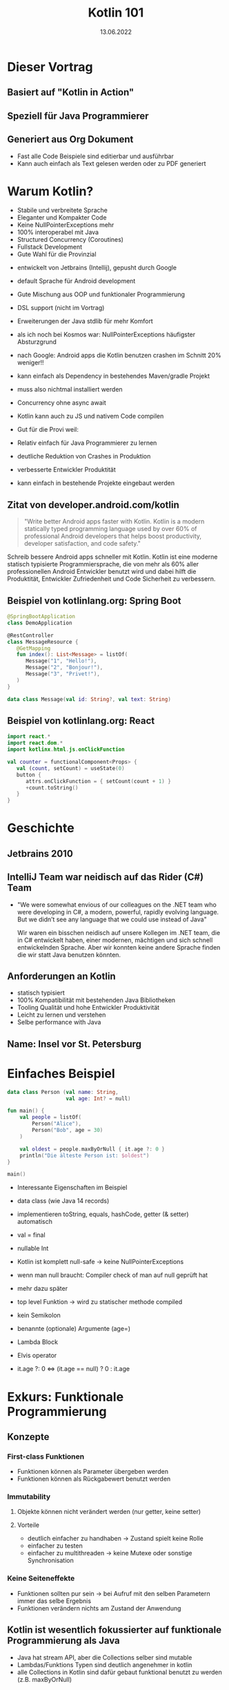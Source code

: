 #+TITLE: Kotlin 101
#+DATE: 13.06.2022
#+REVEAL_REVEAL_JS_VERSION: 4
#+REVEAL_THEME: solarized
#+OPTIONS: toc:nil, timestamp:nil

* Dieser Vortrag
** Basiert auf "Kotlin in Action"
[[./kotlin-in-action.jpg]]
** Speziell für Java Programmierer
** Generiert aus Org Dokument
- Fast alle Code Beispiele sind editierbar und ausführbar
- Kann auch einfach als Text gelesen werden oder zu PDF generiert

* Warum Kotlin?
- Stabile und verbreitete Sprache
- Eleganter und Kompakter Code
- Keine NullPointerExceptions mehr
- 100% interoperabel mit Java
- Structured Concurrency (Coroutines)
- Fullstack Development
- Gute Wahl für die Provinzial

#+BEGIN_NOTES
- entwickelt von Jetbrains (Intellij), gepusht durch Google
- default Sprache für Android development

- Gute Mischung aus OOP und funktionaler Programmierung
- DSL support (nicht im Vortrag)
- Erweiterungen der Java stdlib für mehr Komfort

- als ich noch bei Kosmos war: NullPointerExceptions häufigster Absturzgrund
- nach Google: Android apps die Kotlin benutzen crashen im Schnitt 20% weniger!!

- kann einfach als Dependency in bestehendes Maven/gradle Projekt
- muss also nichtmal installiert werden

- Concurrency ohne async await

- Kotlin kann auch zu JS und nativem Code compilen

- Gut für die Provi weil:
- Relativ einfach für Java Programmierer zu lernen
- deutliche Reduktion von Crashes in Produktion
- verbesserte Entwickler Produktität
- kann einfach in bestehende Projekte eingebaut werden
#+END_NOTES

** Zitat von developer.android.com/kotlin
#+BEGIN_QUOTE
"Write better Android apps faster with Kotlin. Kotlin is a modern statically typed programming language used by over 60% of professional Android developers that helps boost productivity, developer satisfaction, and code safety."
#+END_QUOTE

#+BEGIN_NOTES
Schreib bessere Android apps schneller mit Kotlin. Kotlin ist eine moderne statisch typisierte
Programmiersprache, die von mehr als 60% aller professionellen Android Entwickler benutzt wird
und dabei hilft die Produktität, Entwickler Zufriedenheit und Code Sicherheit zu verbessern.
#+END_NOTES

** Beispiel von kotlinlang.org: Spring Boot
#+begin_src kotlin
@SpringBootApplication
class DemoApplication

@RestController
class MessageResource {
   @GetMapping
   fun index(): List<Message> = listOf(
      Message("1", "Hello!"),
      Message("2", "Bonjour!"),
      Message("3", "Privet!"),
   )
}

data class Message(val id: String?, val text: String)
#+end_src

** Beispiel von kotlinlang.org: React
#+begin_src kotlin
import react.*
import react.dom.*
import kotlinx.html.js.onClickFunction

val counter = functionalComponent<Props> {
   val (count, setCount) = useState(0)
   button {
      attrs.onClickFunction = { setCount(count + 1) }
      +count.toString()
   }
}
#+end_src

* Geschichte
** Jetbrains 2010
** IntelliJ Team war neidisch auf das Rider (C#) Team
- "We were somewhat envious of our colleagues on the .NET team who were developing in C#, a modern, powerful, rapidly evolving language. But we didn’t see any language that we could use instead of Java"
  #+BEGIN_NOTES
  Wir waren ein bisschen neidisch auf unsere Kollegen im .NET team, die in C# entwickelt haben,
  einer modernen, mächtigen und sich schnell entwickelnden Sprache.
  Aber wir konnten keine andere Sprache finden die wir statt Java benutzen könnten.
  #+END_NOTES
** Anforderungen an Kotlin
- statisch typisiert
- 100% Kompatibilität mit bestehenden Java Bibliotheken
- Tooling Qualität und hohe Entwickler Produktivität
- Leicht zu lernen und verstehen
- Selbe performance with Java
** Name: Insel vor St. Petersburg
* Einfaches Beispiel

#+begin_src kotlin
data class Person (val name: String,
                   val age: Int? = null)

fun main() {
    val people = listOf(
        Person("Alice"),
        Person("Bob", age = 30)
    )

    val oldest = people.maxByOrNull { it.age ?: 0 }
    println("Die älteste Person ist: $oldest")
}

main()
#+end_src

#+BEGIN_NOTES
- Interessante Eigenschaften im Beispiel
- data class (wie Java 14 records)
- implementieren toString, equals, hashCode, getter (& setter) automatisch

- val = final

- nullable Int
- Kotlin ist komplett null-safe -> keine NullPointerExceptions
- wenn man null braucht: Compiler check of man auf null geprüft hat
- mehr dazu später

- top level Funktion -> wird zu statischer methode compiled
- kein Semikolon
- benannte (optionale) Argumente (age=)
- Lambda Block
- Elvis operator
- it.age ?: 0 <=> (it.age == null) ? 0 : it.age
#+END_NOTES


* Exkurs: Funktionale Programmierung
** Konzepte
*** First-class Funktionen
- Funktionen können als Parameter übergeben werden
- Funktionen können als Rückgabewert benutzt werden
*** Immutability
**** Objekte können nicht verändert werden (nur getter, keine setter)
**** Vorteile
- deutlich einfacher zu handhaben -> Zustand spielt keine Rolle
- einfacher zu testen
- einfacher zu multithreaden -> keine Mutexe oder sonstige Synchronisation
*** Keine Seiteneffekte
- Funktionen sollten pur sein -> bei Aufruf mit den selben Parametern immer das selbe Ergebnis
- Funktionen verändern nichts am Zustand der Anwendung
** Kotlin ist wesentlich fokussierter auf funktionale Programmierung als Java
- Java hat stream API, aber die Collections selber sind mutable
- Lambdas/Funktions Typen sind deutlich angenehmer in kotlin
- alle Collections in Kotlin sind dafür gebaut funktional benutzt zu werden (z.B. maxByOrNull)
** Aber: Kotlin erzwingt keine funktionale Programmierung
- OOP oder imperativer code lässt sich genauso schreiben wie in Java wenn gewünscht
- das macht Kotlin zu einer guten Einstiegssprache um funktionale Konzepte zu lernen

* Basics
** Funktionen und Variablen
#+begin_src kotlin
fun main(args: Array<String>) {
    println("Hello World")
}
#+end_src

#+BEGIN_NOTES
- Was können wir hier schon über die Sprache lernen?
- fun keyword um Funktionen zu deklarieren
- Typ nach dem Namen
- top level Funktionen
- Arrays sind nur Klassen, keine spezielle Syntax
- viele wrapper für die stdlib mit vereinfachter Syntax, wie z.B. println
- Semicolon optional
#+END_NOTES

** Weiteres Beispiel
#+begin_src kotlin
fun max(a: Int, b: Int): Int {
    return if (a > b) a else b
}

max(1, 2)
#+end_src

- return type nach Parameter Liste
- if expression anstatt ternary: (a > b) ? a : b

** Kann sogar vereinfacht werden
#+begin_src kotlin

fun max(a: Int, b: Int) = if (a > b) a else b

max(1, 2)

#+end_src

** Variablen
*** Format: (val|var) Name(: Typ) = Wert
#+begin_src kotlin
val frage = "Die ultimative Frage nach dem Leben," +
"dem Universum und dem ganzen Rest"
val antwort = 42

// alternativ
val antwort: Int = 42
#+end_src

#+BEGIN_NOTES
- default type für ints ist Int
#+END_NOTES

*** Im Normalfall immer alles val(ue) machen
*** falls var(iablen) benötigt werden:
#+begin_src kotlin
var message = "test"
message = "reassigned"

message
#+end_src
*** val != immutable
#+begin_src kotlin
val sprachen = arrayListOf("Java", "Clojure", "Scala")
sprachen.add("Kotlin")

sprachen.joinToString(", ")
#+end_src

#+begin_src console
Java, Clojure, Scala, Kotlin
#+end_src

*** Kotlin verwendet aber normalerweise immutable Datenstrukturen
#+begin_src kotlin
val sprachen = listOf("Java", "Clojure", "Scala")
sprachen.add("Kotlin") // compile Fehler (keine add Methode)

sprachen.joinToString(", ")
#+end_src

** String templating
#+begin_src kotlin

fun main(args: Array<String>) {
    val name = if (args.size > 0) {
        args[0]
    } else {
        "Anonymous user"
    }
    println("Hello, $names!") // <=> "Hello, " + name + "!"
}
#+end_src

#+BEGIN_NOTES
- für s am ende von name(s) -> ${name}s
#+END_NOTES

#+begin_src kotlin

fun main(args: Array<String>) {
    // <=> "Hello, " + (args.length > 0) ? args[0] : "Anonymous user"  + "!"
    println("Hello, ${if (args.size > 0) args[0] else "Anonymous user"}!")
}
#+end_src
** Objektorientierung
*** Java Klasse
#+begin_src java
public class Person {
    private final String name; // in echt natürlich nicht final!
    private boolean verheiratet;

    public Person(String name, boolean verheiratet) {
        this.name = name;
        this.verheiratet = verheiratet;
    }

    public Person(String name) {
        this(name, false);
    }

    // > 30 Zeilen getter/setter/toString/hashCode/equals
}
#+end_src

*** Java Aufruf
#+begin_src java
public static void printStatus(Person person) {
    var infix = (person.isVerheiratet())
        ? ""
        : "nicht ";
    System.out.println(person.getName()
                       + " ist "
                       + infix
                       + "verheiratet"
                       );
}

#+end_src
#+begin_src java
public static void main(String[] args) {
    var person = new Person("Bob", false);
    printStatus(person);
    person.setVerheiratet(true);
    printStatus(person);
}
#+end_src

*** Kotlin ohne Accessor
#+begin_src kotlin
data class Person(val name: String,
                  var isVerheiratet: Boolean = false)

fun printStatus(person: Person) {
    // ruft tatsächlich getter auf
    val infix = if (person.isVerheiratet) "" else " nicht"
    println("${person.name} ist$infix verheiratet")
}

val person = Person("Bob", isVerheiratet = false)
printStatus(person)
person.isVerheiratet = true // ruft tatsächlich setter auf!
printStatus(person)
#+end_src

#+begin_src console
Bob ist nicht verheiratet
Bob ist verheiratet
#+end_src

*** Kotlin mit Accessor
#+begin_src kotlin
class Person(val name: String,
             private var verheiratet: Boolean = false) {

    var isVerheiratet: Boolean
        get() {
            println("isVerheiratet hat wert $verheiratet")
            return verheiratet
        }
        set(value) {
            println("verheiratet = $value")
            verheiratet = value
        }
}
#+end_src

#+begin_src kotlin
val person = Person("Bob", false)
printStatus(person)
person.isVerheiratet = true // ruft tatsächlich setter auf!
printStatus(person)
#+end_src

#+begin_src console
isVerheiratet hat wert false
Bob ist nicht verheiratet
verheiratet = true
isVerheiratet hat wert true
Bob ist verheiratet
#+end_src

*** Accessor können auch Werte berechnen
#+begin_src kotlin
class Rechteck(val breite: Int, val hoehe: Int) {
    val isQuadrat: Boolean
        get() = breite == hoehe
}

println(Rechteck(20, 20).isQuadrat) // true
println(Rechteck(30, 20).isQuadrat) // false
#+end_src

#+BEGIN_NOTES
- Generiert einen isQuadrat getter, der auch aus Java gerufen werden kann
#+END_NOTES
* Code Struktur (Pakete und Ordner)
** package/import Statements
#+begin_src kotlin
package geometrie.formen

import java.util.Random

class Rechteck(val breite: Int, val hoehe: Int) {
    val isQuadrat: Boolean
        get() = breite == hoehe
}

fun zufaelligesRechteck(): Rechteck {
    val random = Random()
    return Rechteck(random.nextInt(), random.nextInt())
}

println(zufaelligesRechteck().isQuadrat)
#+end_src

** Package vs Ordner
#+CAPTION: In Java müssen packages die Ordner Struktur reflektieren
[[./java-packages.png]]

#+CAPTION: In Kotlin ist das nicht der Fall
[[./kotlin-packages.png]]

* Entscheidungen: enums & when
** Enums wie in Java
#+begin_src kotlin
enum class Farbe {
    ROT, ORGANGE, GELB, GRUEN, BLAU
}
#+end_src

** Können auch Felder haben
#+begin_src kotlin
enum class Farbe (val r: Int, val g: Int, val b: Int) {
    ROT(255, 0, 0),
    ORANGE(255, 165, 0),
    GELB(255, 255, 0),
    GRUEN(0, 255, 0),
    VIOLET(238, 130, 238),
    BLAU(0, 0, 255);

    fun rgb() = (r * 256 + g) * 256 + b
}

Farbe.ORANGE.rgb()
#+end_src

** 'when' in Kombination mit enums
*** when ist wie switch auf Steroiden
#+begin_src kotlin
fun getBeispielPflanze(farbe: Farbe) = when (farbe) {
    Farbe.ROT -> "Tomate"
    Farbe.ORANGE -> "Orange"
    Farbe.GELB -> "Banane"
    Farbe.GRUEN -> "Kiwi"
    Farbe.VIOLET -> "Feige"
    // Compilefehler wenn nicht alle möglichen Werte
    // abgefragt werden
    // Farbe.BLAU -> "Blaubeere"
}
#+end_src

*** Bedingungen können mit ',' verbunden werden
#+begin_src kotlin
fun getWaerme(farbe: Farbe) = when (farbe) {
    Farbe.ROT, Farbe.ORANGE, Farbe.GELB -> "warm"
    Farbe.GRUEN -> "neutral"
    Farbe.BLAU, Farbe.VIOLET -> "kalt"
}
#+end_src
*** 'when' funktioniert aber mit allen Objekten
#+begin_src kotlin
fun mix(f1: Farbe, f2: Farbe) = when(setOf(f1, f2)) {
    setOf(Farbe.ROT, Farbe.GELB) -> Farbe.ORANGE
    setOf(Farbe.GELB, Farbe.BLAU) -> Farbe.GRUEN
    else -> throw Exception(
        "Farben $f1 und $f2 können nicht vermischt werden"
    )
}

mix(Farbe.BLAU, Farbe.GELB)
#+end_src
#+BEGIN_NOTES
- argument für when kann jedes Objekt sein
- werden von oben nach unten mit equals verglichen
- else falls nix vorher matcht
#+END_NOTES
*** 'when' klappt auch ohne Argument
#+begin_src kotlin
fun mixPerformant(f1: Farbe, f2: Farbe) = when {
    (f1 == Farbe.ROT && f2 == Farbe.GELB)
    || (f1 == Farbe.GELB && f2 == Farbe.ROT)-> Farbe.ORANGE

    (f1 == Farbe.GELB && f2 == Farbe.BLAU)
    || (f1 == Farbe.BLAU && f2 == Farbe.GELB)-> Farbe.GRUEN

    else -> throw Exception(
        "Farben $f1 und $f2 können nicht vermischt werden"
    )
}

mixPerformant(Farbe.BLAU, Farbe.GELB)
#+end_src
#+BEGIN_NOTES
- wenn kein Argument übergeben wird, ist die branch condition ein beliebiger boolean ausdruck
- fancy if-else
#+END_NOTES
** Smart casts
*** Kombination von Type Check und Cast
*** Beispiel: Simpler Interpreter
#+begin_src kotlin
interface Expr
class Zahl(val wert: Int): Expr
class Plus(val links: Expr, val rechts: Expr): Expr
#+end_src

#+BEGIN_NOTES
- leeres interface
- 2 beliebige Expressions können summiert werden
#+END_NOTES
*** Simpler AST
#+begin_src kotlin
Plus(Plus(Zahl(1), Zahl(2)), Zahl(4))
#+end_src
#+CAPTION: Ausdruck als Baum
[[./tree.png]]
*** Evaluierung ohne when
#+begin_src kotlin
fun eval(e: Expr): Int {
    if (e is Zahl) {
        // dieser cast ist redundant
        val n = e as Zahl
        return n.wert
    }
    if (e is Plus) {
        // direkter Zugriff auf Felder nach 'is'
        return eval(e.links) + eval(e.rechts)
    }
    throw IllegalArgumentException("Unbekannter Ausdruck")
}
eval(Plus(Plus(Zahl(1), Zahl(2)), Zahl(4)))
#+end_src

#+BEGIN_NOTES
- Nach Vergleich mit 'is' wird das Objekt automatisch gecastet
- sonst funktioniert 'is' wie 'instanceof'
#+END_NOTES
*** Schönere Lösung mit 'when'
#+begin_src kotlin
fun eval(e: Expr): Int = when(e) {
    is Zahl -> e.wert
    is Plus -> eval(e.links) + eval(e.rechts)
    else -> throw IllegalArgumentException(
        "Unbekannter Ausdruck"
    )
}
eval(Plus(Plus(Zahl(1), Zahl(2)), Zahl(4)))
#+end_src
*** Eval branches können auch Blöcke sein
#+begin_src kotlin
fun evalMitLog(e: Expr): Int = when(e) {
    is Zahl -> {
        println("Zahl: ${e.wert}")
        e.wert
    }
    is Plus -> {
        val links = evalMitLog(e.links)
        val rechts = evalMitLog(e.rechts)
        println("$links + $rechts")
        links + rechts
    }
    else -> throw IllegalArgumentException(
        "Unbekannter Ausdruck"
    )
}
#+end_src
#+begin_src kotlin
evalMitLog(Plus(Plus(Zahl(1), Zahl(2)), Zahl(4)))
#+end_src

#+begin_src console
Zahl: 1
Zahl: 2
1 + 2
Zahl: 4
3 + 4
#+end_src

#+BEGIN_NOTES
- Blöcke in Kotlin sind auch Expressions
#+END_NOTES
* Iterieren: 'while' und 'for'
** while genau wie in Java
#+begin_src kotlin
var i = 0
while (i < 10) {
    println(i)
    i++
}
#+end_src
** for basiert auf Iterators
** Iterator über aufeinanderfolgende Zahlen: range
#+begin_src kotlin
// 10 inklusive
val einsBisZehn = 1..10
// 10 ausgeschlossen
val einsBisNeun = 1 until 10
#+end_src
** for Schleife mit Range
#+begin_src kotlin
fun fizzBuzz (i: Int) = when {
    i % 15 == 0 -> "FizzBuzz"
    i % 3 == 0 -> "Fizz"
    i % 5 == 0 -> "Buzz"
    else -> "$i"
}

for (i in 1..20) {
    print("${fizzBuzz(i)} ")
}
#+end_src

#+begin_src console
1 2 Fizz 4 Buzz Fizz 7 8 Fizz Buzz 11 Fizz 13 14 FizzBuzz 16 17 Fizz 19 Buzz
#+end_src

** Kann auch andere Schrittweite als +1
#+begin_src kotlin
for (i in 100 downTo 1 step 2) {
    print("${fizzBuzz(i)} ")
}
#+end_src

#+BEGIN_NOTES
- [100, 2]
#+END_NOTES
** Funktioniert auch mit anderen Daten als Int Ranges
#+begin_src kotlin
import java.util.TreeMap

// treemap ist ähnlich wie HashMap aber sortiert
val binaerDarstellungen = TreeMap<Char, String>()

for (c in 'A'..'F') {
    binaerDarstellungen[c] = Integer.toBinaryString(c.toInt())
}

for ((buchstabe, binaer) in binaerDarstellungen) {
    println("$buchstabe = $binaer")
}

#+end_src

#+begin_src console
A = 1000001
B = 1000010
C = 1000011
D = 1000100
E = 1000101
F = 1000110
#+end_src

#+BEGIN_NOTES
- '..' kann auch ranges aus chars erstellen
- (eins, zwei) Syntax packt key/value Paar aus
#+END_NOTES
** Der 'in' Operator
*** Äquivalent zu x >= start && x <= end
#+begin_src kotlin
fun istBuchstabe(c: Char) = c in 'a'..'z' || c in 'A'..'Z'
fun istNichtZiffer(c: Char) = c !in '0'..'9'

istBuchstabe('q') // true
istNichtZiffer('q') // true
#+end_src
** Klappt auch in 'when' branches
#+begin_src kotlin
fun ermittleTyp(c: Char) = when (c) {
    in '0'..'9' -> "Ziffer"
    in 'a'..'z', in 'A'..'Z' -> "Buchstabe"
    else -> "Keine Ahnung"
}
ermittleTyp('x') // Buchstabe
#+end_src
* Exceptions
** Eigentlich wie in Java, aber ohne checked Exceptions
** try kann auch als Expression verwendet werden
#+begin_src kotlin
import java.io.BufferedReader
import java.io.StringReader

fun parseZahl(reader: BufferedReader) = try {
    Integer.parseInt(reader.readLine())
} catch (e: NumberFormatException) {
    null
}

parseZahl(BufferedReader(StringReader("keine Zahl")))
#+end_src
* Collections
** Einfache Erstellung
#+begin_src kotlin
val menge = setOf(1, 2, 3)
val liste = listOf(1, 2, 3)
val map   = mapOf(1 to "one", 2 to "two", 3 to "three")
#+end_src

#+BEGIN_NOTES
- normale Java collections!
- komplett interoperabel
- to ist eine normale Funktion (man kann auch eigene infix Funktionen machen)
#+END_NOTES
** Benutzung wurde erweitert
#+begin_src kotlin
val strings = listOf("eins", "zwei", "drei")
println(strings.lastOrNull())

val zahlen = setOf(1, 42, 2)
println(zahlen.maxOrNull())
#+end_src

#+begin_src console
drei
42
#+end_src
** Extension Methods
#+begin_src java
import java.util.Optional;

public static Optional<Character> lastChar(String s) {
    if (s == null || s.length() == 0) {
        return Optional.empty();
    }
    return Optional.of(s.charAt(s.length() - 1));
}

public static void main(String args[]) {
    System.out.println(lastChar("test")); // Optional.of('t')
    System.out.println(lastChar(""));     // Optional.empty()
}
#+end_src

#+begin_src kotlin
fun String.lastChar() = getOrNull(length - 1)

println("test".lastChar()) // 't'
println("".lastChar())     // null
#+end_src

#+BEGIN_NOTES
- kleiner Abstecher weil viele der Methoden auf Kotlin collections so funktionieren
- wird zu statischer method compiled -> kein Zugriff auf private member
- erstes Argument ist receiver (hier string)
- receiver wird zu this gebunden
- geht auch mit properties (verhält sich dann wie ein Feld)
#+END_NOTES
* Resourcen
- https://kotlinlang.org/
- https://play.kotlinlang.org
- https://developer.android.com/courses/kotlin-bootcamp/overview
- Kotlin in Action (Quelle für diesen Vortrag)
* Fragen?
